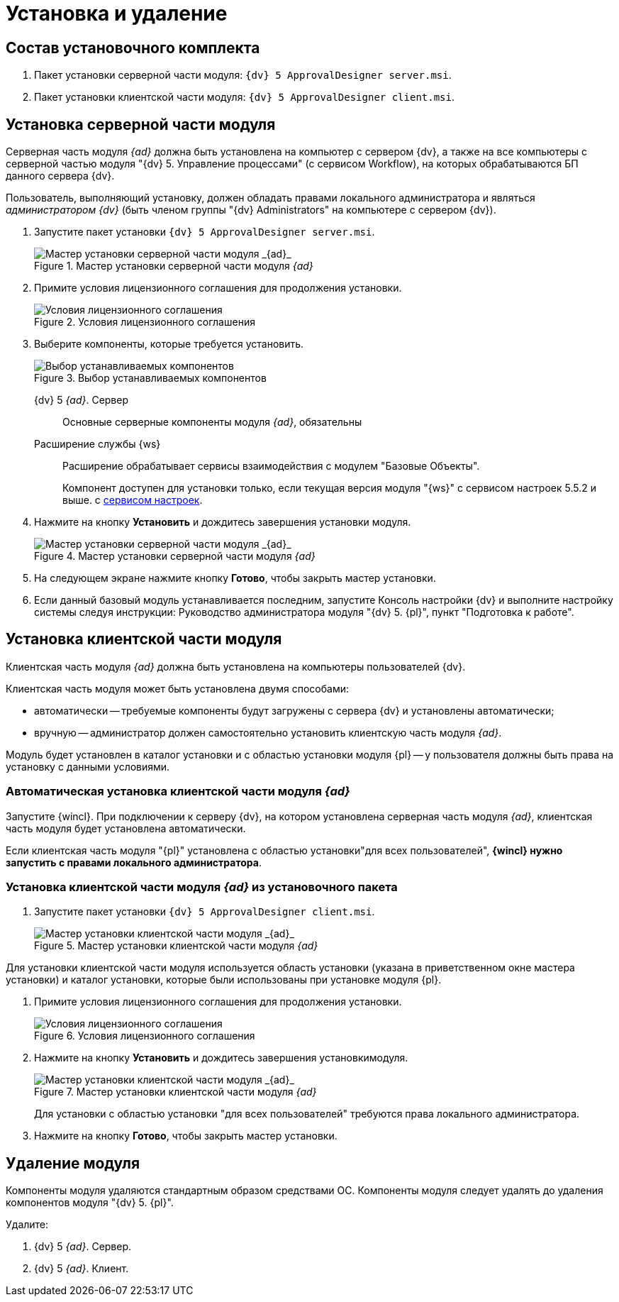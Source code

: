 = Установка и удаление

== Состав установочного комплекта

. Пакет установки серверной части модуля: `{dv} 5 ApprovalDesigner server.msi`.
. Пакет установки клиентской части модуля: `{dv} 5 ApprovalDesigner client.msi`.

== Установка серверной части модуля

Серверная часть модуля _{ad}_ должна быть установлена на компьютер с сервером {dv}, а также +++на все компьютеры+++ с серверной частью модуля "{dv} 5. Управление процессами" (с сервисом Workflow), на которых обрабатываются БП данного сервера {dv}.

Пользователь, выполняющий установку, должен обладать правами локального администратора и являться _администратором {dv}_ (быть членом группы "{dv} Administrators" на компьютере с сервером {dv}).

. Запустите пакет установки `{dv} 5 ApprovalDesigner server.msi`.
+
.Мастер установки серверной части модуля _{ad}_
image::Install-server-hello.png[Мастер установки серверной части модуля _{ad}_]
+
. Примите условия лицензионного соглашения для продолжения установки.
+
.Условия лицензионного соглашения
image::Install-server-license.png[Условия лицензионного соглашения]
+
. Выберите компоненты, которые требуется установить.
+
.Выбор устанавливаемых компонентов
image::install-server-components.png[Выбор устанавливаемых компонентов]
+
****
{dv} 5 _{ad}_. Сервер::
Основные серверные компоненты модуля _{ad}_, обязательны

Расширение службы {ws}::
Расширение обрабатывает сервисы взаимодействия с модулем "Базовые Объекты".
+
Компонент доступен для установки только, если текущая версия модуля "{ws}" с сервисом настроек 5.5.2 и выше. с xref:workerservice:admin:install.adoc#settings-storage[сервисом настроек].
****
+
. Нажмите на кнопку *Установить* и дождитесь завершения установки модуля.
+
.Мастер установки серверной части модуля _{ad}_
image::Install-server-confirm.png[Мастер установки серверной части модуля _{ad}_]
+
. На следующем экране нажмите кнопку *Готово*, чтобы закрыть мастер установки.
. Если данный базовый модуль устанавливается последним, запустите Консоль настройки {dv} и выполните настройку системы следуя инструкции: Руководство администратора модуля "{dv} 5. {pl}", пункт "Подготовка к работе".

== Установка клиентской части модуля

Клиентская часть модуля _{ad}_ должна быть установлена на компьютеры пользователей {dv}.

.Клиентская часть модуля может быть установлена двумя способами:
* автоматически -- требуемые компоненты будут загружены с сервера {dv} и установлены автоматически;
* вручную -- администратор должен самостоятельно установить клиентскую часть модуля _{ad}_.

Модуль будет установлен в каталог установки и с областью установки модуля {pl} -- у пользователя должны быть права на установку с данными условиями.

=== Автоматическая установка клиентской части модуля _{ad}_

Запустите {wincl}. При подключении к серверу {dv}, на котором установлена серверная часть модуля _{ad}_, клиентская часть модуля будет установлена автоматически.

Если клиентская часть модуля "{pl}" установлена с областью установки"для всех пользователей", *{wincl} нужно запустить с правами локального администратора*.

=== Установка клиентской части модуля _{ad}_ из установочного пакета

. Запустите пакет установки `{dv} 5 ApprovalDesigner client.msi`.
+
.Мастер установки клиентской части модуля _{ad}_
image::install-client-hello.png[Мастер установки клиентской части модуля _{ad}_]

Для установки клиентской части модуля используется область установки (указана в приветственном окне мастера установки) и каталог установки, которые были использованы при установке модуля {pl}.

. Примите условия лицензионного соглашения для продолжения установки.
+
.Условия лицензионного соглашения
image::Install-client-license.png[Условия лицензионного соглашения]
+
. Нажмите на кнопку *Установить* и дождитесь завершения установкимодуля.
+
.Мастер установки клиентской части модуля _{ad}_
image::Install-client-confirm.png[Мастер установки клиентской части модуля _{ad}_]
+
Для установки с областью установки "для всех пользователей" требуются права локального администратора.
+
. Нажмите на кнопку *Готово*, чтобы закрыть мастер установки.

== Удаление модуля

Компоненты модуля удаляются стандартным образом средствами ОС. Компоненты модуля следует удалять до удаления компонентов модуля "{dv} 5. {pl}".

.Удалите:
. {dv} 5 _{ad}_. Сервер.
. {dv} 5 _{ad}_. Клиент.

